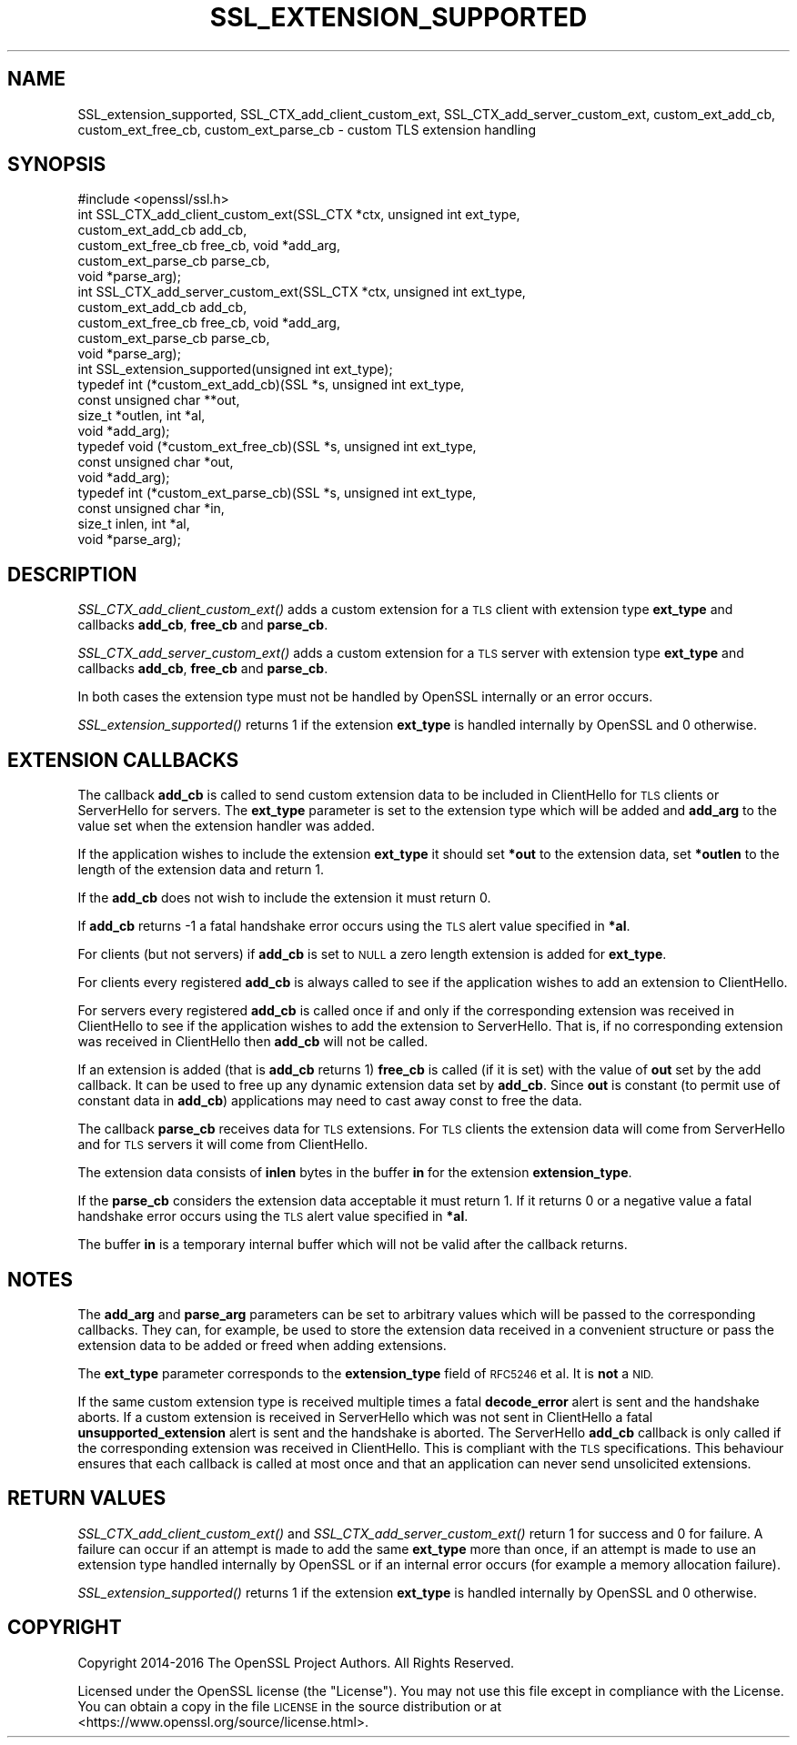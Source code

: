 .\" Automatically generated by Pod::Man 2.27 (Pod::Simple 3.28)
.\"
.\" Standard preamble:
.\" ========================================================================
.de Sp \" Vertical space (when we can't use .PP)
.if t .sp .5v
.if n .sp
..
.de Vb \" Begin verbatim text
.ft CW
.nf
.ne \\$1
..
.de Ve \" End verbatim text
.ft R
.fi
..
.\" Set up some character translations and predefined strings.  \*(-- will
.\" give an unbreakable dash, \*(PI will give pi, \*(L" will give a left
.\" double quote, and \*(R" will give a right double quote.  \*(C+ will
.\" give a nicer C++.  Capital omega is used to do unbreakable dashes and
.\" therefore won't be available.  \*(C` and \*(C' expand to `' in nroff,
.\" nothing in troff, for use with C<>.
.tr \(*W-
.ds C+ C\v'-.1v'\h'-1p'\s-2+\h'-1p'+\s0\v'.1v'\h'-1p'
.ie n \{\
.    ds -- \(*W-
.    ds PI pi
.    if (\n(.H=4u)&(1m=24u) .ds -- \(*W\h'-12u'\(*W\h'-12u'-\" diablo 10 pitch
.    if (\n(.H=4u)&(1m=20u) .ds -- \(*W\h'-12u'\(*W\h'-8u'-\"  diablo 12 pitch
.    ds L" ""
.    ds R" ""
.    ds C` ""
.    ds C' ""
'br\}
.el\{\
.    ds -- \|\(em\|
.    ds PI \(*p
.    ds L" ``
.    ds R" ''
.    ds C`
.    ds C'
'br\}
.\"
.\" Escape single quotes in literal strings from groff's Unicode transform.
.ie \n(.g .ds Aq \(aq
.el       .ds Aq '
.\"
.\" If the F register is turned on, we'll generate index entries on stderr for
.\" titles (.TH), headers (.SH), subsections (.SS), items (.Ip), and index
.\" entries marked with X<> in POD.  Of course, you'll have to process the
.\" output yourself in some meaningful fashion.
.\"
.\" Avoid warning from groff about undefined register 'F'.
.de IX
..
.nr rF 0
.if \n(.g .if rF .nr rF 1
.if (\n(rF:(\n(.g==0)) \{
.    if \nF \{
.        de IX
.        tm Index:\\$1\t\\n%\t"\\$2"
..
.        if !\nF==2 \{
.            nr % 0
.            nr F 2
.        \}
.    \}
.\}
.rr rF
.\"
.\" Accent mark definitions (@(#)ms.acc 1.5 88/02/08 SMI; from UCB 4.2).
.\" Fear.  Run.  Save yourself.  No user-serviceable parts.
.    \" fudge factors for nroff and troff
.if n \{\
.    ds #H 0
.    ds #V .8m
.    ds #F .3m
.    ds #[ \f1
.    ds #] \fP
.\}
.if t \{\
.    ds #H ((1u-(\\\\n(.fu%2u))*.13m)
.    ds #V .6m
.    ds #F 0
.    ds #[ \&
.    ds #] \&
.\}
.    \" simple accents for nroff and troff
.if n \{\
.    ds ' \&
.    ds ` \&
.    ds ^ \&
.    ds , \&
.    ds ~ ~
.    ds /
.\}
.if t \{\
.    ds ' \\k:\h'-(\\n(.wu*8/10-\*(#H)'\'\h"|\\n:u"
.    ds ` \\k:\h'-(\\n(.wu*8/10-\*(#H)'\`\h'|\\n:u'
.    ds ^ \\k:\h'-(\\n(.wu*10/11-\*(#H)'^\h'|\\n:u'
.    ds , \\k:\h'-(\\n(.wu*8/10)',\h'|\\n:u'
.    ds ~ \\k:\h'-(\\n(.wu-\*(#H-.1m)'~\h'|\\n:u'
.    ds / \\k:\h'-(\\n(.wu*8/10-\*(#H)'\z\(sl\h'|\\n:u'
.\}
.    \" troff and (daisy-wheel) nroff accents
.ds : \\k:\h'-(\\n(.wu*8/10-\*(#H+.1m+\*(#F)'\v'-\*(#V'\z.\h'.2m+\*(#F'.\h'|\\n:u'\v'\*(#V'
.ds 8 \h'\*(#H'\(*b\h'-\*(#H'
.ds o \\k:\h'-(\\n(.wu+\w'\(de'u-\*(#H)/2u'\v'-.3n'\*(#[\z\(de\v'.3n'\h'|\\n:u'\*(#]
.ds d- \h'\*(#H'\(pd\h'-\w'~'u'\v'-.25m'\f2\(hy\fP\v'.25m'\h'-\*(#H'
.ds D- D\\k:\h'-\w'D'u'\v'-.11m'\z\(hy\v'.11m'\h'|\\n:u'
.ds th \*(#[\v'.3m'\s+1I\s-1\v'-.3m'\h'-(\w'I'u*2/3)'\s-1o\s+1\*(#]
.ds Th \*(#[\s+2I\s-2\h'-\w'I'u*3/5'\v'-.3m'o\v'.3m'\*(#]
.ds ae a\h'-(\w'a'u*4/10)'e
.ds Ae A\h'-(\w'A'u*4/10)'E
.    \" corrections for vroff
.if v .ds ~ \\k:\h'-(\\n(.wu*9/10-\*(#H)'\s-2\u~\d\s+2\h'|\\n:u'
.if v .ds ^ \\k:\h'-(\\n(.wu*10/11-\*(#H)'\v'-.4m'^\v'.4m'\h'|\\n:u'
.    \" for low resolution devices (crt and lpr)
.if \n(.H>23 .if \n(.V>19 \
\{\
.    ds : e
.    ds 8 ss
.    ds o a
.    ds d- d\h'-1'\(ga
.    ds D- D\h'-1'\(hy
.    ds th \o'bp'
.    ds Th \o'LP'
.    ds ae ae
.    ds Ae AE
.\}
.rm #[ #] #H #V #F C
.\" ========================================================================
.\"
.IX Title "SSL_EXTENSION_SUPPORTED 3"
.TH SSL_EXTENSION_SUPPORTED 3 "2017-04-02" "1.1.0e" "OpenSSL"
.\" For nroff, turn off justification.  Always turn off hyphenation; it makes
.\" way too many mistakes in technical documents.
.if n .ad l
.nh
.SH "NAME"
SSL_extension_supported,
SSL_CTX_add_client_custom_ext, SSL_CTX_add_server_custom_ext,
custom_ext_add_cb, custom_ext_free_cb, custom_ext_parse_cb
\&\- custom TLS extension handling
.SH "SYNOPSIS"
.IX Header "SYNOPSIS"
.Vb 1
\& #include <openssl/ssl.h>
\&
\& int SSL_CTX_add_client_custom_ext(SSL_CTX *ctx, unsigned int ext_type,
\&                                   custom_ext_add_cb add_cb,
\&                                   custom_ext_free_cb free_cb, void *add_arg,
\&                                   custom_ext_parse_cb parse_cb,
\&                                   void *parse_arg);
\&
\& int SSL_CTX_add_server_custom_ext(SSL_CTX *ctx, unsigned int ext_type,
\&                                   custom_ext_add_cb add_cb,
\&                                   custom_ext_free_cb free_cb, void *add_arg,
\&                                   custom_ext_parse_cb parse_cb,
\&                                   void *parse_arg);
\&
\& int SSL_extension_supported(unsigned int ext_type);
\&
\& typedef int (*custom_ext_add_cb)(SSL *s, unsigned int ext_type,
\&                                  const unsigned char **out,
\&                                  size_t *outlen, int *al,
\&                                  void *add_arg);
\&
\& typedef void (*custom_ext_free_cb)(SSL *s, unsigned int ext_type,
\&                                    const unsigned char *out,
\&                                    void *add_arg);
\&
\& typedef int (*custom_ext_parse_cb)(SSL *s, unsigned int ext_type,
\&                                    const unsigned char *in,
\&                                    size_t inlen, int *al,
\&                                    void *parse_arg);
.Ve
.SH "DESCRIPTION"
.IX Header "DESCRIPTION"
\&\fISSL_CTX_add_client_custom_ext()\fR adds a custom extension for a \s-1TLS\s0 client
with extension type \fBext_type\fR and callbacks \fBadd_cb\fR, \fBfree_cb\fR and
\&\fBparse_cb\fR.
.PP
\&\fISSL_CTX_add_server_custom_ext()\fR adds a custom extension for a \s-1TLS\s0 server
with extension type \fBext_type\fR and callbacks \fBadd_cb\fR, \fBfree_cb\fR and
\&\fBparse_cb\fR.
.PP
In both cases the extension type must not be handled by OpenSSL internally
or an error occurs.
.PP
\&\fISSL_extension_supported()\fR returns 1 if the extension \fBext_type\fR is handled
internally by OpenSSL and 0 otherwise.
.SH "EXTENSION CALLBACKS"
.IX Header "EXTENSION CALLBACKS"
The callback \fBadd_cb\fR is called to send custom extension data to be
included in ClientHello for \s-1TLS\s0 clients or ServerHello for servers. The
\&\fBext_type\fR parameter is set to the extension type which will be added and
\&\fBadd_arg\fR to the value set when the extension handler was added.
.PP
If the application wishes to include the extension \fBext_type\fR it should
set \fB*out\fR to the extension data, set \fB*outlen\fR to the length of the
extension data and return 1.
.PP
If the \fBadd_cb\fR does not wish to include the extension it must return 0.
.PP
If \fBadd_cb\fR returns \-1 a fatal handshake error occurs using the \s-1TLS\s0
alert value specified in \fB*al\fR.
.PP
For clients (but not servers) if \fBadd_cb\fR is set to \s-1NULL\s0 a zero length
extension is added for \fBext_type\fR.
.PP
For clients every registered \fBadd_cb\fR is always called to see if the
application wishes to add an extension to ClientHello.
.PP
For servers every registered \fBadd_cb\fR is called once if and only if the
corresponding extension was received in ClientHello to see if the application
wishes to add the extension to ServerHello. That is, if no corresponding extension
was received in ClientHello then \fBadd_cb\fR will not be called.
.PP
If an extension is added (that is \fBadd_cb\fR returns 1) \fBfree_cb\fR is called
(if it is set) with the value of \fBout\fR set by the add callback. It can be
used to free up any dynamic extension data set by \fBadd_cb\fR. Since \fBout\fR is
constant (to permit use of constant data in \fBadd_cb\fR) applications may need to
cast away const to free the data.
.PP
The callback \fBparse_cb\fR receives data for \s-1TLS\s0 extensions. For \s-1TLS\s0 clients
the extension data will come from ServerHello and for \s-1TLS\s0 servers it will
come from ClientHello.
.PP
The extension data consists of \fBinlen\fR bytes in the buffer \fBin\fR for the
extension \fBextension_type\fR.
.PP
If the \fBparse_cb\fR considers the extension data acceptable it must return
1. If it returns 0 or a negative value a fatal handshake error occurs
using the \s-1TLS\s0 alert value specified in \fB*al\fR.
.PP
The buffer \fBin\fR is a temporary internal buffer which will not be valid after
the callback returns.
.SH "NOTES"
.IX Header "NOTES"
The \fBadd_arg\fR and \fBparse_arg\fR parameters can be set to arbitrary values
which will be passed to the corresponding callbacks. They can, for example,
be used to store the extension data received in a convenient structure or
pass the extension data to be added or freed when adding extensions.
.PP
The \fBext_type\fR parameter corresponds to the \fBextension_type\fR field of
\&\s-1RFC5246\s0 et al. It is \fBnot\fR a \s-1NID.\s0
.PP
If the same custom extension type is received multiple times a fatal
\&\fBdecode_error\fR alert is sent and the handshake aborts. If a custom extension
is received in ServerHello which was not sent in ClientHello a fatal
\&\fBunsupported_extension\fR alert is sent and the handshake is aborted. The
ServerHello \fBadd_cb\fR callback is only called if the corresponding extension
was received in ClientHello. This is compliant with the \s-1TLS\s0 specifications.
This behaviour ensures that each callback is called at most once and that
an application can never send unsolicited extensions.
.SH "RETURN VALUES"
.IX Header "RETURN VALUES"
\&\fISSL_CTX_add_client_custom_ext()\fR and \fISSL_CTX_add_server_custom_ext()\fR return 1 for
success and 0 for failure. A failure can occur if an attempt is made to
add the same \fBext_type\fR more than once, if an attempt is made to use an
extension type handled internally by OpenSSL or if an internal error occurs
(for example a memory allocation failure).
.PP
\&\fISSL_extension_supported()\fR returns 1 if the extension \fBext_type\fR is handled
internally by OpenSSL and 0 otherwise.
.SH "COPYRIGHT"
.IX Header "COPYRIGHT"
Copyright 2014\-2016 The OpenSSL Project Authors. All Rights Reserved.
.PP
Licensed under the OpenSSL license (the \*(L"License\*(R").  You may not use
this file except in compliance with the License.  You can obtain a copy
in the file \s-1LICENSE\s0 in the source distribution or at
<https://www.openssl.org/source/license.html>.
